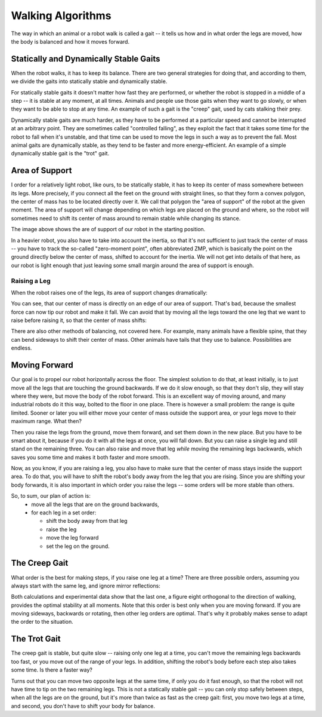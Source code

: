 Walking Algorithms
******************

The way in which an animal or a robot walk is called a gait -- it tells us
how and in what order the legs are moved, how the body is balanced and how
it moves forward.


Statically and Dynamically Stable Gaits
=======================================

When the robot walks, it has to keep its balance. There are two general
strategies for doing that, and according to them, we divide the gaits into
statically stable and dynamically stable.

For statically stable gaits it doesn't matter how fast they are performed, or
whether the robot is stopped in a middle of a step -- it is stable at any
moment, at all times. Animals and people use those gaits when they want to go
slowly, or when they want to be able to stop at any time. An example of such a
gait is the "creep" gait, used by cats stalking their prey.

Dynamically stable gaits are much harder, as they have to be performed at a
particular speed and cannot be interrupted at an arbitrary point. They are
sometimes called "controlled falling", as they exploit the fact that it takes
some time for the robot to fall when it's unstable, and that time can be used
to move the legs in such a way as to prevent the fall. Most animal gaits are
dynamically stable, as they tend to be faster and more energy-efficient. An
example of a simple dynamically stable gait is the "trot" gait.


Area of Support
===============

.. image:: images/gait-step01.png

I order for a relatively light robot, like ours, to be statically stable, it
has to keep its center of mass somewhere between its legs. More precisely, if
you connect all the feet on the ground with straight lines, so that they form a
convex polygon, the center of mass has to be located directly over it. We call
that polygon the "area of support" of the robot at the given moment. The area
of support will change depending on which legs are placed on the ground and
where, so the robot will sometimes need to shift its center of mass around to
remain stable while changing its stance.

The image above shows the are of support of our robot in the starting position.

In a heavier robot, you also have to take into account the inertia, so that
it's not sufficient to just track the center of mass -- you have to track the
so-called "zero-moment point", often abbreviated ZMP, which is basically the
point on the ground directly below the center of mass, shifted to account for
the inertia. We will not get into details of that here, as our robot is light
enough that just leaving some small margin around the area of support is
enough.


Raising a Leg
-------------

When the robot raises one of the legs, its area of support changes dramatically:

.. image:: images/gait-step02.png

You can see, that our center of mass is directly on an edge of our area of support. That's bad, because the smallest force can now tip our robot and make it fall. We can avoid that by moving all the legs toward the one leg that we want to raise before raising it, so that the center of mass shifts:

.. image:: images/gait-step03.png

There are also other methods of balancing, not covered here. For example, many
animals have a flexible spine, that they can bend sideways to shift their
center of mass. Other animals have tails that they use to balance.
Possibilities are endless.


Moving Forward
==============

Our goal is to propel our robot horizontally across the floor. The simplest
solution to do that, at least initially, is to just move all the legs that are
touching the ground backwards. If we do it slow enough, so that they don't
slip, they will stay where they were, but move the body of the robot forward.
This is an excellent way of moving around, and many industrial robots do it
this way, bolted to the floor in one place. There is however a small problem:
the range is quite limited. Sooner or later you will either move your center of
mass outside the support area, or your legs move to their maximum range. What
then?

Then you raise the legs from the ground, move them forward, and set them down
in the new place. But you have to be smart about it, because if you do it with
all the legs at once, you will fall down. But you can raise a single leg and
still stand on the remaining three. You can also raise and move that leg
*while* moving the remaining legs backwards, which saves you some time and
makes it both faster and more smooth.

Now, as you know, if you are raising a leg, you also have to make sure that the
center of mass stays inside the support area. To do that, you will have to
shift the robot's body away from the leg that you are rising. Since you are
shifting your body forwards, it is also important in which order you raise the
legs -- some orders will be more stable than others.

So, to sum, our plan of action is:
  * move all the legs that are on the ground backwards,
  * for each leg in a set order:

    + shift the body away from that leg
    + raise the leg
    + move the leg forward
    + set the leg on the ground.


The Creep Gait
==============

What order is the best for making steps, if you raise one leg at a time? There
are three possible orders, assuming you always start with the same leg, and
ignore mirror reflections:

.. image:: images/gait-step04.png
    :width: 30%

.. image:: images/gait-step05.png
    :width: 30%

.. image:: images/gait-step06.png
    :width: 30%

Both calculations and experimental data show that the last one, a figure eight
orthogonal to the direction of walking, provides the optimal stability at all
moments.  Note that this order is best only when you are moving forward. If you
are moving sideways, backwards or rotating, then other leg orders are optimal.
That's why it probably makes sense to adapt the order to the situation.


The Trot Gait
=============

The creep gait is stable, but quite slow -- raising only one leg at a time, you
can't move the remaining legs backwards too fast, or you move out of the range
of your legs. In addition, shifting the robot's body before each step also
takes some time. Is there a faster way?

Turns out that you can move two opposite legs at the same time, if only you do
it fast enough, so that the robot will not have time to tip on the two
remaining legs. This is not a statically stable gait -- you can only stop
safely between steps, when all the legs are on the ground, but it's more than
twice as fast as the creep gait: first, you move two legs at a time, and
second, you don't have to shift your body for balance.
